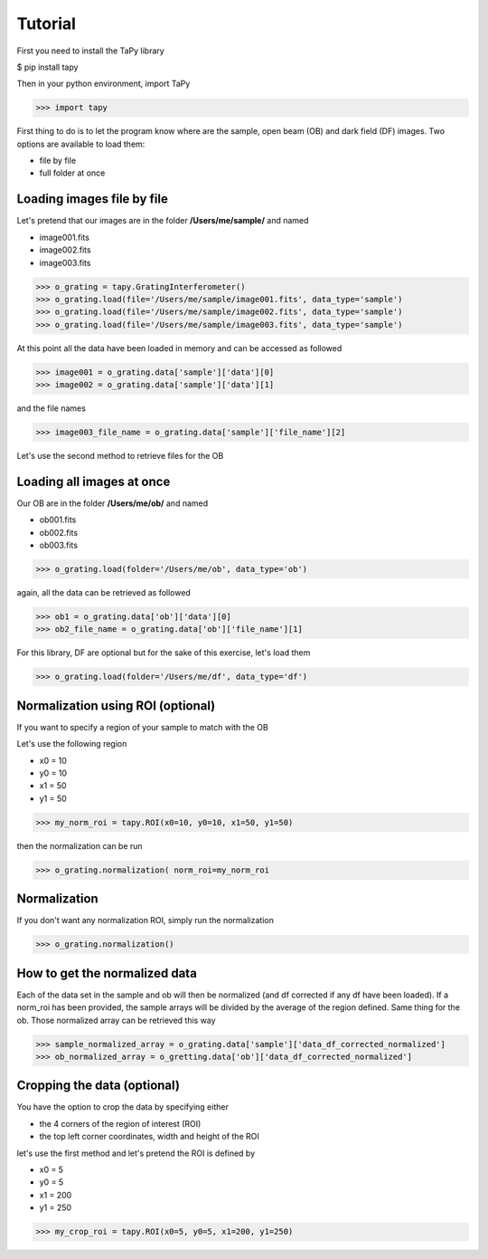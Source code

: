 Tutorial
========

First you need to install the TaPy library

$ pip install tapy

Then in your python environment, import TaPy

>>> import tapy

First thing to do is to let the program know where are the sample, open beam (OB) and dark field (DF) images. 
Two options are available to load them:

* file by file
* full folder at once
  
Loading images file by file
---------------------------

Let's pretend that our images are in the folder **/Users/me/sample/** and named 

- image001.fits
- image002.fits
- image003.fits

>>> o_grating = tapy.GratingInterferometer()
>>> o_grating.load(file='/Users/me/sample/image001.fits', data_type='sample')
>>> o_grating.load(file='/Users/me/sample/image002.fits', data_type='sample')
>>> o_grating.load(file='/Users/me/sample/image003.fits', data_type='sample')

At this point all the data have been loaded in memory and can be accessed as followed

>>> image001 = o_grating.data['sample']['data'][0]
>>> image002 = o_grating.data['sample']['data'][1]

and the file names

>>> image003_file_name = o_grating.data['sample']['file_name'][2]

Let's use the second method to retrieve files for the OB

Loading all images at once
--------------------------

Our OB are in the folder **/Users/me/ob/** and named

- ob001.fits
- ob002.fits
- ob003.fits

>>> o_grating.load(folder='/Users/me/ob', data_type='ob')

again, all the data can be retrieved as followed

>>> ob1 = o_grating.data['ob']['data'][0]
>>> ob2_file_name = o_grating.data['ob']['file_name'][1]

For this library, DF are optional but for the sake of this exercise, let's load them 

>>> o_grating.load(folder='/Users/me/df', data_type='df')

Normalization using ROI (optional)
----------------------------------

If you want to specify a region of your sample to match with the OB

Let's use the following region 

- x0 = 10
- y0 = 10
- x1 = 50
- y1 = 50

>>> my_norm_roi = tapy.ROI(x0=10, y0=10, x1=50, y1=50)

then the normalization can be run

>>> o_grating.normalization( norm_roi=my_norm_roi

Normalization
-------------

If you don't want any normalization ROI, simply run the normalization

>>> o_grating.normalization()

How to get the normalized data
------------------------------

Each of the data set in the sample and ob will then be normalized (and df corrected if any df have been loaded).
If a norm_roi has been provided, the sample arrays will be divided by the average of the region defined. Same thing 
for the ob. Those normalized array can be retrieved this way

>>> sample_normalized_array = o_grating.data['sample']['data_df_corrected_normalized']
>>> ob_normalized_array = o_gretting.data['ob']['data_df_corrected_normalized']

Cropping the data (optional)
----------------------------

You have the option to crop the data by specifying either

- the 4 corners of the region of interest (ROI)
- the top left corner coordinates, width and height of the ROI

let's use the first method and let's pretend the ROI is defined by

- x0 = 5
- y0 = 5
- x1 = 200
- y1 = 250

>>> my_crop_roi = tapy.ROI(x0=5, y0=5, x1=200, y1=250)


